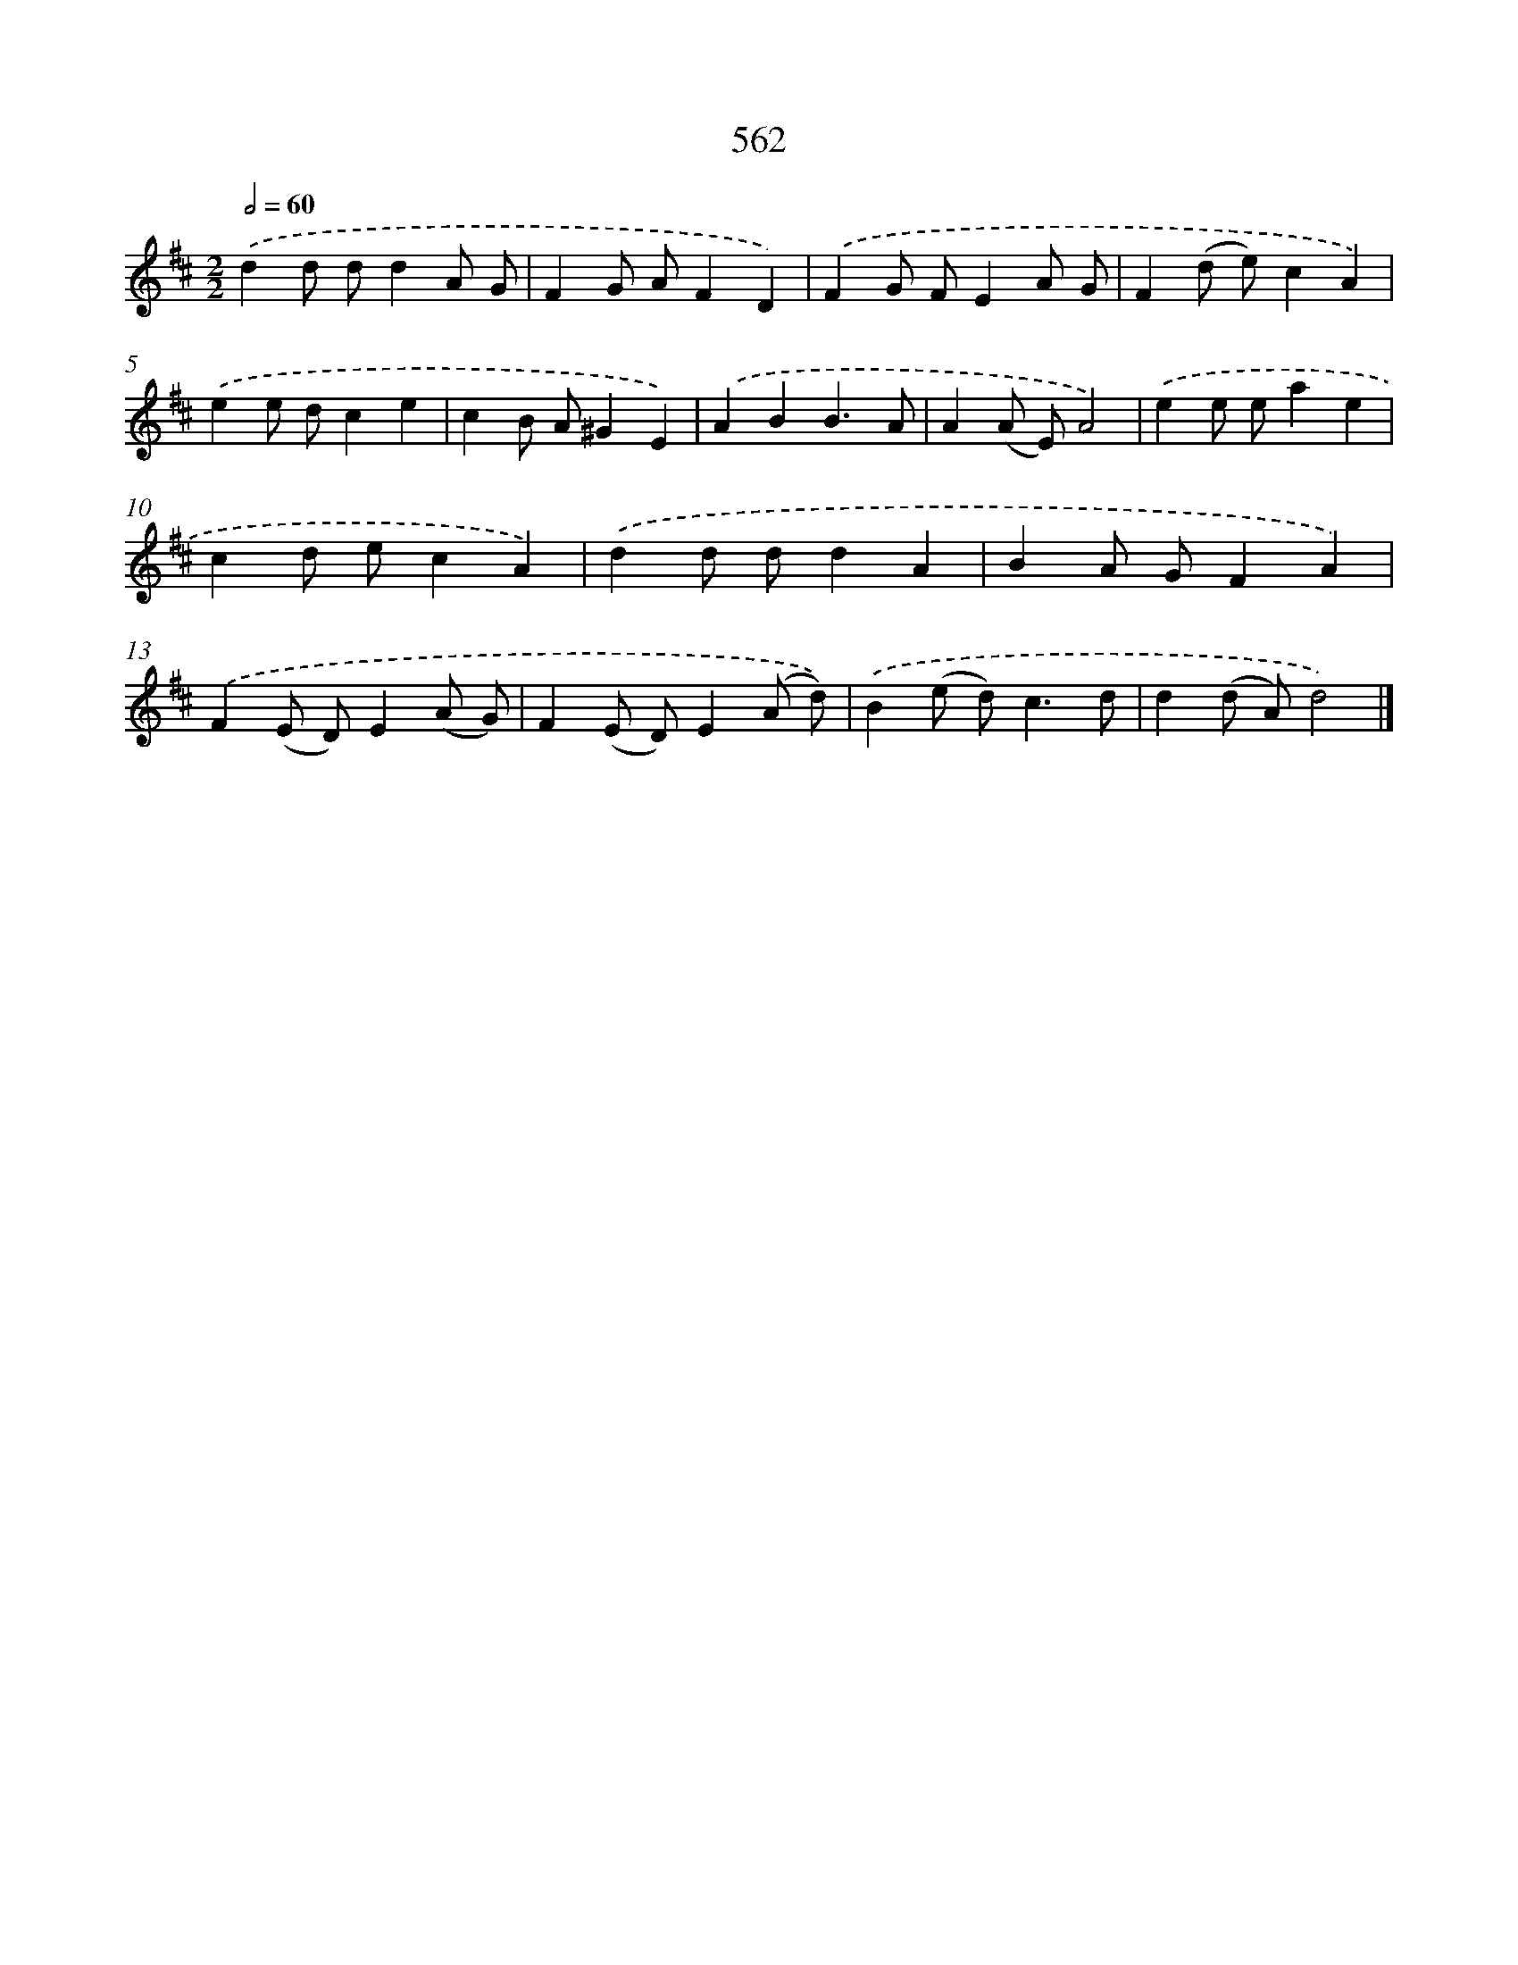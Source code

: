 X: 8319
T: 562
%%abc-version 2.0
%%abcx-abcm2ps-target-version 5.9.1 (29 Sep 2008)
%%abc-creator hum2abc beta
%%abcx-conversion-date 2018/11/01 14:36:45
%%humdrum-veritas 1034563319
%%humdrum-veritas-data 2786448193
%%continueall 1
%%barnumbers 0
L: 1/8
M: 2/2
Q: 1/2=60
K: D clef=treble
.('d2d dd2A G |
F2G AF2D2) |
.('F2G FE2A G |
F2(d e)c2A2) |
.('e2e dc2e2 |
c2B A^G2E2) |
.('A2B2B3A |
A2(A E)A4) |
.('e2e ea2e2 |
c2d ec2A2) |
.('d2d dd2A2 |
B2A GF2A2) |
.('F2(E D)E2(A G) |
F2(E D)E2(A d)) |
.('B2(e d2<)c2d |
d2(d A)d4) |]
